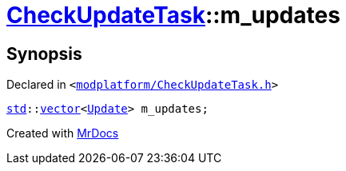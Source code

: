 [#CheckUpdateTask-m_updates]
= xref:CheckUpdateTask.adoc[CheckUpdateTask]::m&lowbar;updates
:relfileprefix: ../
:mrdocs:


== Synopsis

Declared in `&lt;https://github.com/PrismLauncher/PrismLauncher/blob/develop/modplatform/CheckUpdateTask.h#L78[modplatform&sol;CheckUpdateTask&period;h]&gt;`

[source,cpp,subs="verbatim,replacements,macros,-callouts"]
----
xref:std.adoc[std]::xref:std/vector.adoc[vector]&lt;xref:CheckUpdateTask/Update.adoc[Update]&gt; m&lowbar;updates;
----



[.small]#Created with https://www.mrdocs.com[MrDocs]#
